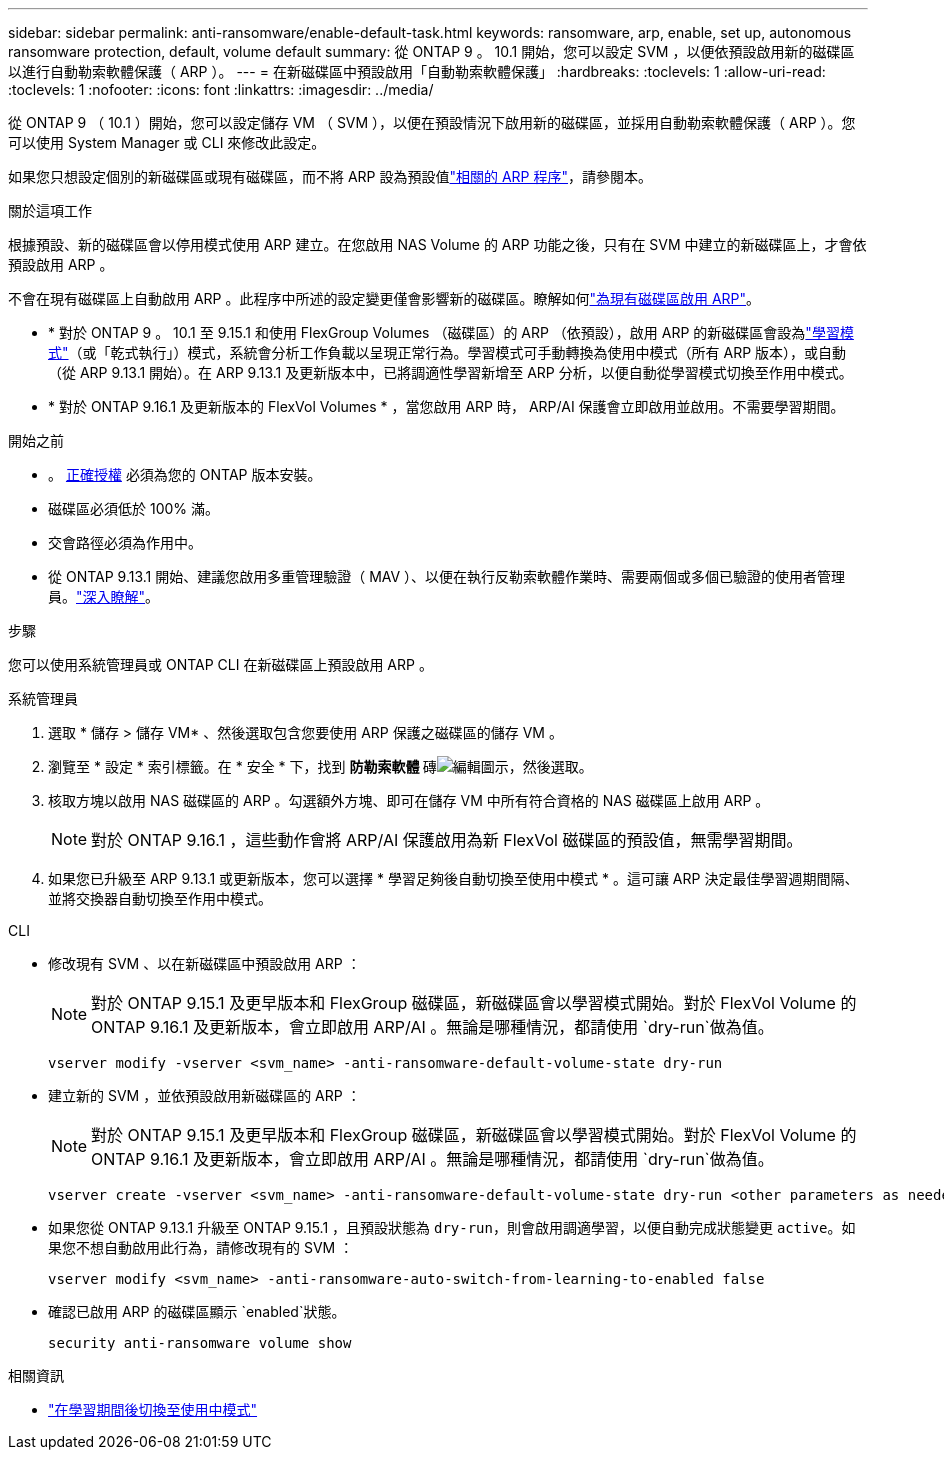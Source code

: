 ---
sidebar: sidebar 
permalink: anti-ransomware/enable-default-task.html 
keywords: ransomware, arp, enable, set up, autonomous ransomware protection, default, volume default 
summary: 從 ONTAP 9 。 10.1 開始，您可以設定 SVM ，以便依預設啟用新的磁碟區以進行自動勒索軟體保護（ ARP ）。 
---
= 在新磁碟區中預設啟用「自動勒索軟體保護」
:hardbreaks:
:toclevels: 1
:allow-uri-read: 
:toclevels: 1
:nofooter: 
:icons: font
:linkattrs: 
:imagesdir: ../media/


[role="lead"]
從 ONTAP 9 （ 10.1 ）開始，您可以設定儲存 VM （ SVM ），以便在預設情況下啟用新的磁碟區，並採用自動勒索軟體保護（ ARP ）。您可以使用 System Manager 或 CLI 來修改此設定。

如果您只想設定個別的新磁碟區或現有磁碟區，而不將 ARP 設為預設值link:enable-task.html["相關的 ARP 程序"]，請參閱本。

.關於這項工作
根據預設、新的磁碟區會以停用模式使用 ARP 建立。在您啟用 NAS Volume 的 ARP 功能之後，只有在 SVM 中建立的新磁碟區上，才會依預設啟用 ARP 。

不會在現有磁碟區上自動啟用 ARP 。此程序中所述的設定變更僅會影響新的磁碟區。瞭解如何link:enable-task.html["為現有磁碟區啟用 ARP"]。

* * 對於 ONTAP 9 。 10.1 至 9.15.1 和使用 FlexGroup Volumes （磁碟區）的 ARP （依預設），啟用 ARP 的新磁碟區會設為link:index.html#learning-and-active-modes["學習模式"]（或「乾式執行」）模式，系統會分析工作負載以呈現正常行為。學習模式可手動轉換為使用中模式（所有 ARP 版本），或自動（從 ARP 9.13.1 開始）。在 ARP 9.13.1 及更新版本中，已將調適性學習新增至 ARP 分析，以便自動從學習模式切換至作用中模式。
* * 對於 ONTAP 9.16.1 及更新版本的 FlexVol Volumes * ，當您啟用 ARP 時， ARP/AI 保護會立即啟用並啟用。不需要學習期間。


.開始之前
* 。 xref:index.html[正確授權] 必須為您的 ONTAP 版本安裝。
* 磁碟區必須低於 100% 滿。
* 交會路徑必須為作用中。
* 從 ONTAP 9.13.1 開始、建議您啟用多重管理驗證（ MAV ）、以便在執行反勒索軟體作業時、需要兩個或多個已驗證的使用者管理員。link:../multi-admin-verify/enable-disable-task.html["深入瞭解"]。


.步驟
您可以使用系統管理員或 ONTAP CLI 在新磁碟區上預設啟用 ARP 。

[role="tabbed-block"]
====
.系統管理員
--
. 選取 * 儲存 > 儲存 VM* 、然後選取包含您要使用 ARP 保護之磁碟區的儲存 VM 。
. 瀏覽至 * 設定 * 索引標籤。在 * 安全 * 下，找到 ** 防勒索軟體 ** 磚image:icon_pencil.gif["編輯圖示"]，然後選取。
. 核取方塊以啟用 NAS 磁碟區的 ARP 。勾選額外方塊、即可在儲存 VM 中所有符合資格的 NAS 磁碟區上啟用 ARP 。
+

NOTE: 對於 ONTAP 9.16.1 ，這些動作會將 ARP/AI 保護啟用為新 FlexVol 磁碟區的預設值，無需學習期間。

. 如果您已升級至 ARP 9.13.1 或更新版本，您可以選擇 * 學習足夠後自動切換至使用中模式 * 。這可讓 ARP 決定最佳學習週期間隔、並將交換器自動切換至作用中模式。


--
.CLI
--
* 修改現有 SVM 、以在新磁碟區中預設啟用 ARP ：
+

NOTE: 對於 ONTAP 9.15.1 及更早版本和 FlexGroup 磁碟區，新磁碟區會以學習模式開始。對於 FlexVol Volume 的 ONTAP 9.16.1 及更新版本，會立即啟用 ARP/AI 。無論是哪種情況，都請使用 `dry-run`做為值。

+
[source, cli]
----
vserver modify -vserver <svm_name> -anti-ransomware-default-volume-state dry-run
----
* 建立新的 SVM ，並依預設啟用新磁碟區的 ARP ：
+

NOTE: 對於 ONTAP 9.15.1 及更早版本和 FlexGroup 磁碟區，新磁碟區會以學習模式開始。對於 FlexVol Volume 的 ONTAP 9.16.1 及更新版本，會立即啟用 ARP/AI 。無論是哪種情況，都請使用 `dry-run`做為值。

+
[source, cli]
----
vserver create -vserver <svm_name> -anti-ransomware-default-volume-state dry-run <other parameters as needed>
----
* 如果您從 ONTAP 9.13.1 升級至 ONTAP 9.15.1 ，且預設狀態為 `dry-run`，則會啟用調適學習，以便自動完成狀態變更 `active`。如果您不想自動啟用此行為，請修改現有的 SVM ：
+
[source, cli]
----
vserver modify <svm_name> -anti-ransomware-auto-switch-from-learning-to-enabled false
----
* 確認已啟用 ARP 的磁碟區顯示 `enabled`狀態。
+
[source, cli]
----
security anti-ransomware volume show
----


--
====
.相關資訊
* link:switch-learning-to-active-mode.html["在學習期間後切換至使用中模式"]

